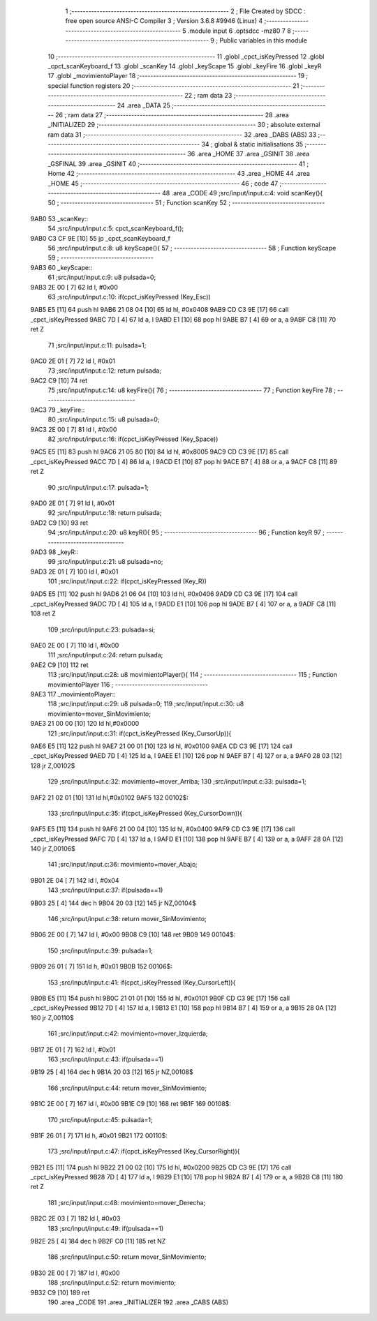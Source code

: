                               1 ;--------------------------------------------------------
                              2 ; File Created by SDCC : free open source ANSI-C Compiler
                              3 ; Version 3.6.8 #9946 (Linux)
                              4 ;--------------------------------------------------------
                              5 	.module input
                              6 	.optsdcc -mz80
                              7 	
                              8 ;--------------------------------------------------------
                              9 ; Public variables in this module
                             10 ;--------------------------------------------------------
                             11 	.globl _cpct_isKeyPressed
                             12 	.globl _cpct_scanKeyboard_f
                             13 	.globl _scanKey
                             14 	.globl _keyScape
                             15 	.globl _keyFire
                             16 	.globl _keyR
                             17 	.globl _movimientoPlayer
                             18 ;--------------------------------------------------------
                             19 ; special function registers
                             20 ;--------------------------------------------------------
                             21 ;--------------------------------------------------------
                             22 ; ram data
                             23 ;--------------------------------------------------------
                             24 	.area _DATA
                             25 ;--------------------------------------------------------
                             26 ; ram data
                             27 ;--------------------------------------------------------
                             28 	.area _INITIALIZED
                             29 ;--------------------------------------------------------
                             30 ; absolute external ram data
                             31 ;--------------------------------------------------------
                             32 	.area _DABS (ABS)
                             33 ;--------------------------------------------------------
                             34 ; global & static initialisations
                             35 ;--------------------------------------------------------
                             36 	.area _HOME
                             37 	.area _GSINIT
                             38 	.area _GSFINAL
                             39 	.area _GSINIT
                             40 ;--------------------------------------------------------
                             41 ; Home
                             42 ;--------------------------------------------------------
                             43 	.area _HOME
                             44 	.area _HOME
                             45 ;--------------------------------------------------------
                             46 ; code
                             47 ;--------------------------------------------------------
                             48 	.area _CODE
                             49 ;src/input/input.c:4: void scanKey(){
                             50 ;	---------------------------------
                             51 ; Function scanKey
                             52 ; ---------------------------------
   9AB0                      53 _scanKey::
                             54 ;src/input/input.c:5: cpct_scanKeyboard_f();
   9AB0 C3 CF 9E      [10]   55 	jp  _cpct_scanKeyboard_f
                             56 ;src/input/input.c:8: u8 keyScape(){
                             57 ;	---------------------------------
                             58 ; Function keyScape
                             59 ; ---------------------------------
   9AB3                      60 _keyScape::
                             61 ;src/input/input.c:9: u8 pulsada=0;
   9AB3 2E 00         [ 7]   62 	ld	l, #0x00
                             63 ;src/input/input.c:10: if(cpct_isKeyPressed (Key_Esc))
   9AB5 E5            [11]   64 	push	hl
   9AB6 21 08 04      [10]   65 	ld	hl, #0x0408
   9AB9 CD C3 9E      [17]   66 	call	_cpct_isKeyPressed
   9ABC 7D            [ 4]   67 	ld	a, l
   9ABD E1            [10]   68 	pop	hl
   9ABE B7            [ 4]   69 	or	a, a
   9ABF C8            [11]   70 	ret	Z
                             71 ;src/input/input.c:11: pulsada=1;
   9AC0 2E 01         [ 7]   72 	ld	l, #0x01
                             73 ;src/input/input.c:12: return pulsada;    
   9AC2 C9            [10]   74 	ret
                             75 ;src/input/input.c:14: u8 keyFire(){
                             76 ;	---------------------------------
                             77 ; Function keyFire
                             78 ; ---------------------------------
   9AC3                      79 _keyFire::
                             80 ;src/input/input.c:15: u8 pulsada=0;
   9AC3 2E 00         [ 7]   81 	ld	l, #0x00
                             82 ;src/input/input.c:16: if(cpct_isKeyPressed (Key_Space))
   9AC5 E5            [11]   83 	push	hl
   9AC6 21 05 80      [10]   84 	ld	hl, #0x8005
   9AC9 CD C3 9E      [17]   85 	call	_cpct_isKeyPressed
   9ACC 7D            [ 4]   86 	ld	a, l
   9ACD E1            [10]   87 	pop	hl
   9ACE B7            [ 4]   88 	or	a, a
   9ACF C8            [11]   89 	ret	Z
                             90 ;src/input/input.c:17: pulsada=1;
   9AD0 2E 01         [ 7]   91 	ld	l, #0x01
                             92 ;src/input/input.c:18: return pulsada; 
   9AD2 C9            [10]   93 	ret
                             94 ;src/input/input.c:20: u8 keyR(){
                             95 ;	---------------------------------
                             96 ; Function keyR
                             97 ; ---------------------------------
   9AD3                      98 _keyR::
                             99 ;src/input/input.c:21: u8 pulsada=no;
   9AD3 2E 01         [ 7]  100 	ld	l, #0x01
                            101 ;src/input/input.c:22: if(cpct_isKeyPressed (Key_R))
   9AD5 E5            [11]  102 	push	hl
   9AD6 21 06 04      [10]  103 	ld	hl, #0x0406
   9AD9 CD C3 9E      [17]  104 	call	_cpct_isKeyPressed
   9ADC 7D            [ 4]  105 	ld	a, l
   9ADD E1            [10]  106 	pop	hl
   9ADE B7            [ 4]  107 	or	a, a
   9ADF C8            [11]  108 	ret	Z
                            109 ;src/input/input.c:23: pulsada=si;
   9AE0 2E 00         [ 7]  110 	ld	l, #0x00
                            111 ;src/input/input.c:24: return pulsada; 
   9AE2 C9            [10]  112 	ret
                            113 ;src/input/input.c:28: u8 movimientoPlayer(){
                            114 ;	---------------------------------
                            115 ; Function movimientoPlayer
                            116 ; ---------------------------------
   9AE3                     117 _movimientoPlayer::
                            118 ;src/input/input.c:29: u8 pulsada=0;
                            119 ;src/input/input.c:30: u8 movimiento=mover_SinMovimiento;
   9AE3 21 00 00      [10]  120 	ld	hl,#0x0000
                            121 ;src/input/input.c:31: if(cpct_isKeyPressed (Key_CursorUp)){
   9AE6 E5            [11]  122 	push	hl
   9AE7 21 00 01      [10]  123 	ld	hl, #0x0100
   9AEA CD C3 9E      [17]  124 	call	_cpct_isKeyPressed
   9AED 7D            [ 4]  125 	ld	a, l
   9AEE E1            [10]  126 	pop	hl
   9AEF B7            [ 4]  127 	or	a, a
   9AF0 28 03         [12]  128 	jr	Z,00102$
                            129 ;src/input/input.c:32: movimiento=mover_Arriba;
                            130 ;src/input/input.c:33: pulsada=1;
   9AF2 21 02 01      [10]  131 	ld	hl,#0x0102
   9AF5                     132 00102$:
                            133 ;src/input/input.c:35: if(cpct_isKeyPressed (Key_CursorDown)){
   9AF5 E5            [11]  134 	push	hl
   9AF6 21 00 04      [10]  135 	ld	hl, #0x0400
   9AF9 CD C3 9E      [17]  136 	call	_cpct_isKeyPressed
   9AFC 7D            [ 4]  137 	ld	a, l
   9AFD E1            [10]  138 	pop	hl
   9AFE B7            [ 4]  139 	or	a, a
   9AFF 28 0A         [12]  140 	jr	Z,00106$
                            141 ;src/input/input.c:36: movimiento=mover_Abajo;
   9B01 2E 04         [ 7]  142 	ld	l, #0x04
                            143 ;src/input/input.c:37: if(pulsada==1)
   9B03 25            [ 4]  144 	dec	h
   9B04 20 03         [12]  145 	jr	NZ,00104$
                            146 ;src/input/input.c:38: return mover_SinMovimiento;
   9B06 2E 00         [ 7]  147 	ld	l, #0x00
   9B08 C9            [10]  148 	ret
   9B09                     149 00104$:
                            150 ;src/input/input.c:39: pulsada=1;
   9B09 26 01         [ 7]  151 	ld	h, #0x01
   9B0B                     152 00106$:
                            153 ;src/input/input.c:41: if(cpct_isKeyPressed (Key_CursorLeft)){
   9B0B E5            [11]  154 	push	hl
   9B0C 21 01 01      [10]  155 	ld	hl, #0x0101
   9B0F CD C3 9E      [17]  156 	call	_cpct_isKeyPressed
   9B12 7D            [ 4]  157 	ld	a, l
   9B13 E1            [10]  158 	pop	hl
   9B14 B7            [ 4]  159 	or	a, a
   9B15 28 0A         [12]  160 	jr	Z,00110$
                            161 ;src/input/input.c:42: movimiento=mover_Izquierda;
   9B17 2E 01         [ 7]  162 	ld	l, #0x01
                            163 ;src/input/input.c:43: if(pulsada==1)
   9B19 25            [ 4]  164 	dec	h
   9B1A 20 03         [12]  165 	jr	NZ,00108$
                            166 ;src/input/input.c:44: return mover_SinMovimiento;
   9B1C 2E 00         [ 7]  167 	ld	l, #0x00
   9B1E C9            [10]  168 	ret
   9B1F                     169 00108$:
                            170 ;src/input/input.c:45: pulsada=1;
   9B1F 26 01         [ 7]  171 	ld	h, #0x01
   9B21                     172 00110$:
                            173 ;src/input/input.c:47: if(cpct_isKeyPressed (Key_CursorRight)){
   9B21 E5            [11]  174 	push	hl
   9B22 21 00 02      [10]  175 	ld	hl, #0x0200
   9B25 CD C3 9E      [17]  176 	call	_cpct_isKeyPressed
   9B28 7D            [ 4]  177 	ld	a, l
   9B29 E1            [10]  178 	pop	hl
   9B2A B7            [ 4]  179 	or	a, a
   9B2B C8            [11]  180 	ret	Z
                            181 ;src/input/input.c:48: movimiento=mover_Derecha;
   9B2C 2E 03         [ 7]  182 	ld	l, #0x03
                            183 ;src/input/input.c:49: if(pulsada==1)
   9B2E 25            [ 4]  184 	dec	h
   9B2F C0            [11]  185 	ret	NZ
                            186 ;src/input/input.c:50: return mover_SinMovimiento;         
   9B30 2E 00         [ 7]  187 	ld	l, #0x00
                            188 ;src/input/input.c:52: return movimiento;
   9B32 C9            [10]  189 	ret
                            190 	.area _CODE
                            191 	.area _INITIALIZER
                            192 	.area _CABS (ABS)
